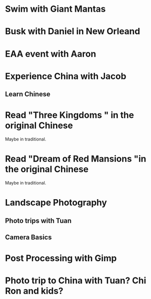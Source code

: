 * Swim with Giant Mantas
* Busk with Daniel in New Orleand
* EAA event with Aaron
* Experience China with Jacob
** Learn Chinese
* Read "Three Kingdoms " in the original Chinese
Maybe in traditional.
* Read "Dream of Red Mansions "in the original Chinese
Maybe in traditional.
* Landscape Photography
** Photo trips with Tuan
** Camera Basics
* Post Processing with Gimp
* Photo trip to China with Tuan? Chi Ron and kids?
